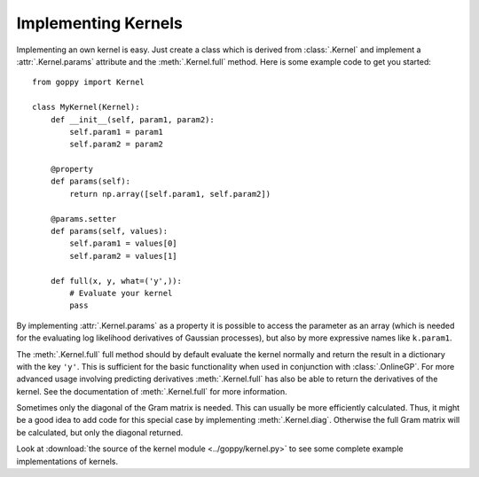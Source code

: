 Implementing Kernels
====================

Implementing an own kernel is easy. Just create a class which is derived from
:class:`.Kernel` and implement a :attr:`.Kernel.params` attribute and the
:meth:`.Kernel.full` method. Here is some example code to get you started::

    from goppy import Kernel

    class MyKernel(Kernel):
        def __init__(self, param1, param2):
            self.param1 = param1
            self.param2 = param2

        @property
        def params(self):
            return np.array([self.param1, self.param2])

        @params.setter
        def params(self, values):
            self.param1 = values[0]
            self.param2 = values[1]

        def full(x, y, what=('y',)):
            # Evaluate your kernel
            pass

By implementing :attr:`.Kernel.params` as a property it is possible to access
the parameter as an array (which is needed for the evaluating log likelihood
derivatives of Gaussian processes), but also by more expressive names like
``k.param1``.

The :meth:`.Kernel.full` full method should by default evaluate the kernel
normally and return the result in a dictionary with the key ``'y'``. This is
sufficient for the basic functionality when used in conjunction with
:class:`.OnlineGP`. For more advanced usage involving predicting derivatives
:meth:`.Kernel.full` has also be able to return the derivatives of the kernel.
See the documentation of :meth:`.Kernel.full` for more information.

Sometimes only the diagonal of the Gram matrix is needed. This can usually be
more efficiently calculated. Thus, it might be a good idea to add code for this
special case by implementing :meth:`.Kernel.diag`. Otherwise the full Gram
matrix will be calculated, but only the diagonal returned.

Look at :download:`the source of the kernel module <../goppy/kernel.py>` to see
some complete example implementations of kernels.
